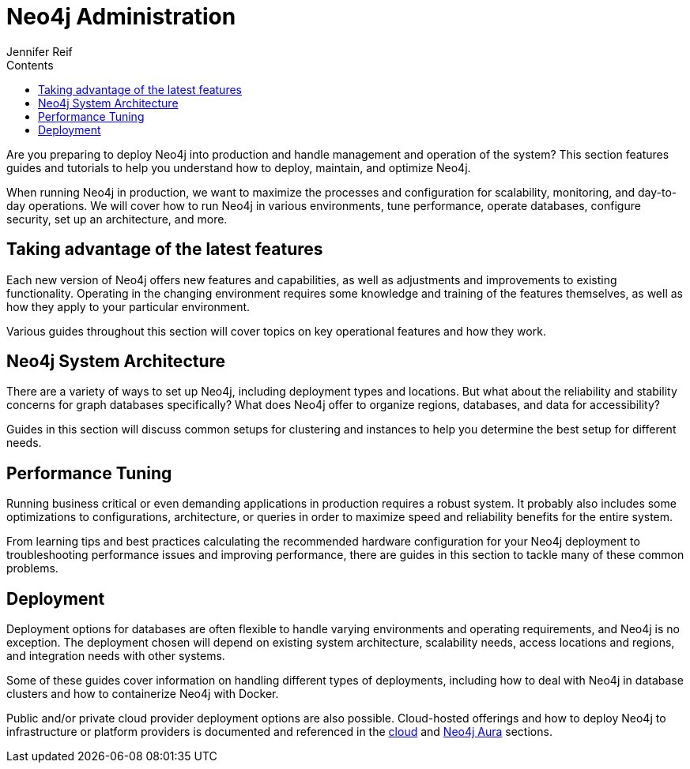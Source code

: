 = Neo4j Administration
:slug: in-production
:section: Neo4j Administration
:section-link: in-production
:section-level: 1
:sectanchors:
:toc:
:toc-title: Contents
:toclevels: 1
:author: Jennifer Reif
:neo4j-version: 4.0
:category: neo4j-admin
:tags: neo4j-admin, production-neo4j, neo4j-architecture, neo4j-performance, neo4j-deploy

[#deploy-neo4j]
Are you preparing to deploy Neo4j into production and handle management and operation of the system?
This section features guides and tutorials to help you understand how to deploy, maintain, and optimize Neo4j.

When running Neo4j in production, we want to maximize the processes and configuration for scalability, monitoring, and day-to-day operations.
We will cover how to run Neo4j in various environments, tune performance, operate databases, configure security, set up an architecture, and more.

[#maximize-features]
== Taking advantage of the latest features

Each new version of Neo4j offers new features and capabilities, as well as adjustments and improvements to existing functionality.
Operating in the changing environment requires some knowledge and training of the features themselves, as well as how they apply to your particular environment.

Various guides throughout this section will cover topics on key operational features and how they work.

[#neo4j-architecture]
== Neo4j System Architecture

There are a variety of ways to set up Neo4j, including deployment types and locations.
But what about the reliability and stability concerns for graph databases specifically?
What does Neo4j offer to organize regions, databases, and data for accessibility?

Guides in this section will discuss common setups for clustering and instances to help you determine the best setup for different needs.

[#performance-tuning]
== Performance Tuning

Running business critical or even demanding applications in production requires a robust system.
It probably also includes some optimizations to configurations, architecture, or queries in order to maximize speed and reliability benefits for the entire system.

From learning tips and best practices calculating the recommended hardware configuration for your Neo4j deployment to troubleshooting performance issues and improving performance, there are guides in this section to tackle many of these common problems.

[#deployment]
== Deployment

Deployment options for databases are often flexible to handle varying environments and operating requirements, and Neo4j is no exception.
The deployment chosen will depend on existing system architecture, scalability needs, access locations and regions, and integration needs with other systems.

Some of these guides cover information on handling different types of deployments, including how to deal with Neo4j in database clusters and how to containerize Neo4j with Docker.

Public and/or private cloud provider deployment options are also possible.
Cloud-hosted offerings and how to deploy Neo4j to infrastructure or platform providers is documented and referenced in the link:/developer/guide-cloud-deployment[cloud] and link:/developer/aura-cloud-dbaas/[Neo4j Aura] sections.
